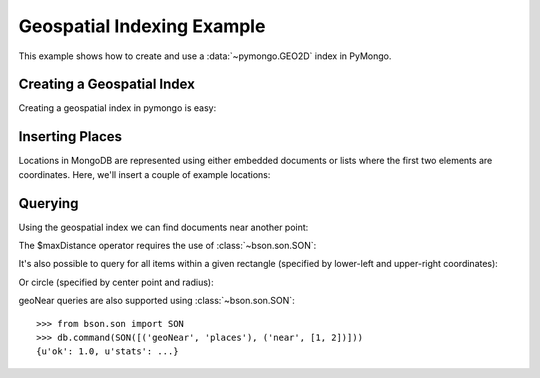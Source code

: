 Geospatial Indexing Example
===========================

.. testsetup::

  from pymongo import MongoClient
  client = MongoClient()
  client.drop_database('geo_example')

This example shows how to create and use a :data:`~pymongo.GEO2D`
index in PyMongo.

.. mongodoc:: geo

Creating a Geospatial Index
---------------------------

Creating a geospatial index in pymongo is easy:

.. doctest::

  >>> from pymongo import MongoClient, GEO2D
  >>> db = MongoClient().geo_example
  >>> db.places.create_index([("loc", GEO2D)])
  u'loc_2d'

Inserting Places
----------------

Locations in MongoDB are represented using either embedded documents
or lists where the first two elements are coordinates. Here, we'll
insert a couple of example locations:

.. doctest::

  >>> db.places.insert({"loc": [2, 5]})
  ObjectId('...')
  >>> db.places.insert({"loc": [30, 5]})
  ObjectId('...')
  >>> db.places.insert({"loc": [1, 2]})
  ObjectId('...')
  >>> db.places.insert({"loc": [4, 4]})
  ObjectId('...')

Querying
--------

Using the geospatial index we can find documents near another point:

.. doctest::

  >>> for doc in db.places.find({"loc": {"$near": [3, 6]}}).limit(3):
  ...   repr(doc)
  ...
  "{u'loc': [2, 5], u'_id': ObjectId('...')}"
  "{u'loc': [4, 4], u'_id': ObjectId('...')}"
  "{u'loc': [1, 2], u'_id': ObjectId('...')}"

The $maxDistance operator requires the use of :class:`~bson.son.SON`:

.. doctest::

  >>> from bson.son import SON
  >>> for doc in db.places.find({"loc": SON([("$near", [3, 6]), ("$maxDistance", 100)])}).limit(3):
  ...   repr(doc)
  ...
  "{u'loc': [2, 5], u'_id': ObjectId('...')}"
  "{u'loc': [4, 4], u'_id': ObjectId('...')}"
  "{u'loc': [1, 2], u'_id': ObjectId('...')}"

It's also possible to query for all items within a given rectangle
(specified by lower-left and upper-right coordinates):

.. doctest::

  >>> for doc in db.places.find({"loc": {"$within": {"$box": [[2, 2], [5, 6]]}}}):
  ...   repr(doc)
  ...
  "{u'loc': [4, 4], u'_id': ObjectId('...')}"
  "{u'loc': [2, 5], u'_id': ObjectId('...')}"

Or circle (specified by center point and radius):

.. doctest::

  >>> for doc in db.places.find({"loc": {"$within": {"$center": [[0, 0], 6]}}}):
  ...   repr(doc)
  ...
  "{u'loc': [1, 2], u'_id': ObjectId('...')}"
  "{u'loc': [4, 4], u'_id': ObjectId('...')}"
  "{u'loc': [2, 5], u'_id': ObjectId('...')}"

geoNear queries are also supported using :class:`~bson.son.SON`::

  >>> from bson.son import SON
  >>> db.command(SON([('geoNear', 'places'), ('near', [1, 2])]))
  {u'ok': 1.0, u'stats': ...}

